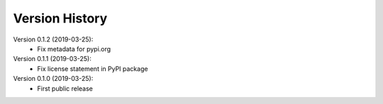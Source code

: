 Version History
===============

Version 0.1.2 (2019-03-25):
 * Fix metadata for pypi.org

Version 0.1.1 (2019-03-25):
 * Fix license statement in PyPI package

Version 0.1.0 (2019-03-25):
 * First public release
